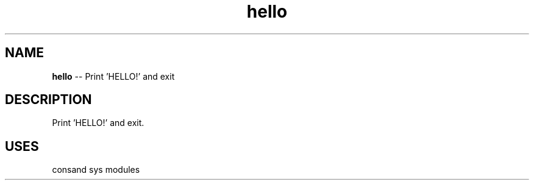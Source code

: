 .\" Source: ./hello.plm
.\" Generated with ROBODoc Version 4\.99\.43 (Aug 19 2018)
.\" ROBODoc (c) 1994\-2015 by Frans Slothouber and many others\.
.TH hello 3 "Aug 25, 2018" plm-exercises "plm-exercises Reference"

.SH NAME
\fBhello\fR \-\- Print 'HELLO!' and exit

.SH DESCRIPTION
Print 'HELLO!' and exit\.

.SH USES
consand sys modules
